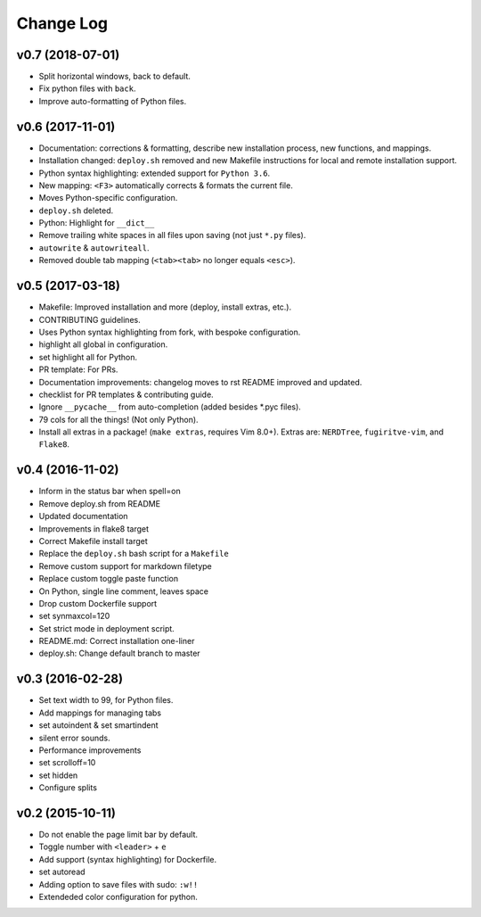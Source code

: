 Change Log
==========

v0.7 (2018-07-01)
-----------------
* Split horizontal windows, back to default.
* Fix python files with ``back``.
* Improve auto-formatting of Python files.


v0.6 (2017-11-01)
-----------------
* Documentation: corrections & formatting, describe new installation process,
  new functions, and mappings.
* Installation changed: ``deploy.sh`` removed and new Makefile instructions for
  local and remote installation support.
* Python syntax highlighting: extended support for ``Python 3.6``.
* New mapping: ``<F3>`` automatically corrects & formats the current file.
* Moves Python-specific configuration.
* ``deploy.sh`` deleted.
* Python: Highlight for ``__dict__``
* Remove trailing white spaces in all files upon saving (not just ``*.py``
  files).
* ``autowrite`` & ``autowriteall``.
* Removed double tab mapping (``<tab><tab>`` no longer equals ``<esc>``).

v0.5 (2017-03-18)
-----------------
* Makefile: Improved installation and more (deploy, install extras, etc.).
* CONTRIBUTING guidelines.
* Uses Python syntax highlighting from fork, with bespoke configuration.
* highlight all global in configuration.
* set highlight all for Python.
* PR template: For PRs.
* Documentation improvements:
  changelog moves to rst
  README improved and updated.
* checklist for PR templates & contributing guide.
* Ignore ``__pycache__`` from auto-completion (added besides \*.pyc files).
* 79 cols for all the things! (Not only Python).
* Install all extras in a package! (``make extras``, requires Vim 8.0+).
  Extras are: ``NERDTree``, ``fugiritve-vim``, and ``Flake8``.

v0.4 (2016-11-02)
-----------------
* Inform in the status bar when spell=on
* Remove deploy.sh from README
* Updated documentation
* Improvements in flake8 target
* Correct Makefile install target
* Replace the ``deploy.sh`` bash script for a ``Makefile``
* Remove custom support for markdown filetype
* Replace custom toggle paste function
* On Python, single line comment, leaves space
* Drop custom Dockerfile support
* set synmaxcol=120
* Set strict mode in deployment script.
* README.md: Correct installation one-liner
* deploy.sh: Change default branch to master

v0.3 (2016-02-28)
-----------------
* Set text width to 99, for Python files.
* Add mappings for managing tabs
* set autoindent & set smartindent
* silent error sounds.
* Performance improvements
* set scrolloff=10
* set hidden
* Configure splits

v0.2 (2015-10-11)
-----------------
* Do not enable the page limit bar by default.
* Toggle number with ``<leader>`` + ``e``
* Add support (syntax highlighting) for Dockerfile.
* set autoread
* Adding option to save files with sudo: ``:w!!``
* Extendeded color configuration for python.
